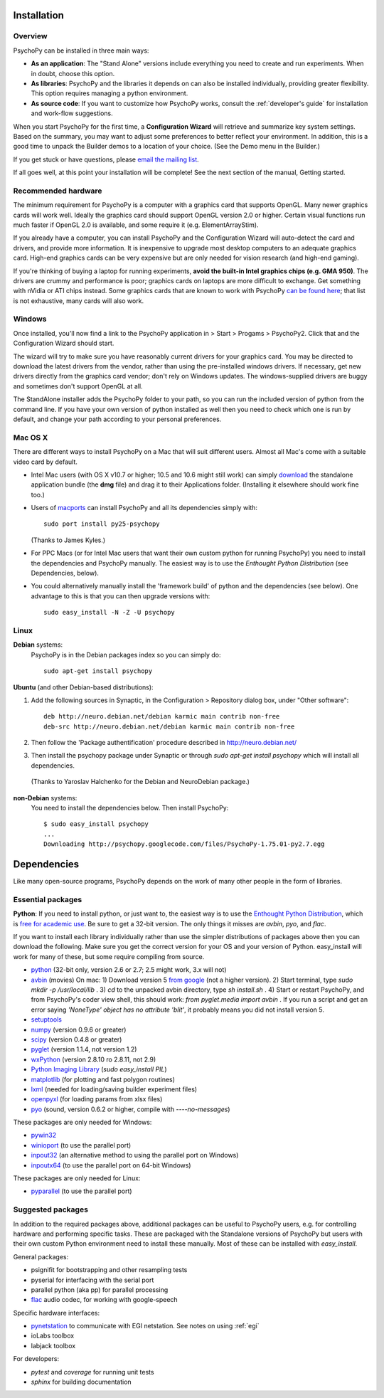Installation
===============

Overview
~~~~~~~~~~~~~~~~~~~~~~

PsychoPy can be installed in three main ways:

* **As an application**: The "Stand Alone" versions include everything you need to create and run experiments. When in doubt, choose this option.

* **As libraries**: PsychoPy and the libraries it depends on can also be installed individually, providing greater flexibility. This option requires managing a python environment.

* **As source code**: If you want to customize how PsychoPy works, consult the :ref:`developer's guide` for installation and work-flow suggestions. 

When you start PsychoPy for the first time, a **Configuration Wizard** will retrieve and summarize key system settings. Based on the summary, you may want to adjust some preferences to better reflect your environment. In addition, this is a good time to unpack the Builder demos to a location of your choice. (See the Demo menu in the Builder.)

If you get stuck or have questions, please `email the mailing list <http://groups.google.com/group/psychopy-users>`_.

If all goes well, at this point your installation will be complete! See the next section of the manual, Getting started.

.. _hardware:

Recommended hardware
~~~~~~~~~~~~~~~~~~~~~~

The minimum requirement for PsychoPy is a computer with a graphics card that supports OpenGL. Many newer graphics cards will work well. Ideally the graphics card should support OpenGL version 2.0 or higher. Certain visual functions run much faster if OpenGL 2.0 is available, and some require it (e.g. ElementArrayStim). 

If you already have a computer, you can install PsychoPy and the Configuration Wizard will auto-detect the card and drivers, and provide more information. It is inexpensive to upgrade most desktop computers to an adequate graphics card. High-end graphics cards can be very expensive but are only needed for vision research (and high-end gaming).

If you're thinking of buying a laptop for running experiments, **avoid the built-in Intel graphics chips (e.g. GMA 950)**. The drivers are crummy and performance is poor; graphics cards on laptops are more difficult to exchange. Get something with nVidia or ATI chips instead. Some graphics cards that are known to work with PsychoPy `can be found here <http://upload.psychopy.org/benchmark/report.html>`_; that list is not exhaustive, many cards will also work.

Windows
~~~~~~~~~~~~~~~~~~~~~~

Once installed, you'll now find a link to the PsychoPy application in > Start > Progams > PsychoPy2. Click that and the Configuration Wizard should start. 

The wizard will try to make sure you have reasonably current drivers for your graphics card. You may be directed to download the latest drivers from the vendor, rather than using the pre-installed windows drivers. If necessary, get new drivers directly from the graphics card vendor; don't rely on Windows updates. The windows-supplied drivers are buggy and sometimes don't support OpenGL at all.

The StandAlone installer adds the PsychoPy folder to your path, so you can run the included version of python from the command line. If you have your own version of python installed as well then you need to check which one is run by default, and change your path according to your personal preferences.


Mac OS X
~~~~~~~~~~~~~~~~~~~~~~

There are different ways to install PsychoPy on a Mac that will suit different users. Almost all Mac's come with a suitable video card by default.

* Intel Mac users (with OS X v10.7 or higher; 10.5 and 10.6 might still work) can simply `download`_ the standalone application bundle (the **dmg** file) and drag it to their Applications folder. (Installing it elsewhere should work fine too.)

* Users of `macports <http://www.macports.org/>`_ can install PsychoPy and all its dependencies simply with::
    
    sudo port install py25-psychopy
    
  (Thanks to James Kyles.)

* For PPC Macs (or for Intel Mac users that want their own custom python for running PsychoPy) you need to install the dependencies and PsychoPy manually. The easiest way is to use the `Enthought Python Distribution` (see Dependencies, below).

* You could alternatively manually install the 'framework build' of python and the dependencies (see below). One advantage to this is that you can then upgrade versions with::
    
    sudo easy_install -N -Z -U psychopy

Linux
~~~~~~~~~~~~~~~~~~~~~~
**Debian** systems:
  PsychoPy is in the Debian packages index so you can simply do::
    
    sudo apt-get install psychopy

**Ubuntu** (and other Debian-based distributions):
	
#. Add the following sources in Synaptic, in the Configuration > Repository dialog box, under "Other software"::
	
    deb http://neuro.debian.net/debian karmic main contrib non-free 
    deb-src http://neuro.debian.net/debian karmic main contrib non-free 
	
#. Then follow the 'Package authentification' procedure described in http://neuro.debian.net/ 
#. Then install the psychopy package under Synaptic or through `sudo apt-get install psychopy` which will install all dependencies. 

  (Thanks to Yaroslav Halchenko for the Debian and NeuroDebian package.)

**non-Debian** systems:
  You need to install the dependencies below. Then install PsychoPy::

    $ sudo easy_install psychopy
    ...
    Downloading http://psychopy.googlecode.com/files/PsychoPy-1.75.01-py2.7.egg

.. _dependencies:

Dependencies
===============

Like many open-source programs, PsychoPy depends on the work of many other people in the form of libraries.

Essential packages
~~~~~~~~~~~~~~~~~~~~~~
**Python**: If you need to install python, or just want to, the easiest way is to use the `Enthought Python Distribution <http://www.enthought.com>`_, which is `free for academic use <http://www.enthought.com/products/edudownload.php>`_. Be sure to get a 32-bit version. The only things it misses are `avbin`, `pyo`, and `flac`.

If you want to install each library individually rather than use the simpler distributions of packages above then you can download the following. Make sure you get the correct version for your OS and your version of Python. easy_install will work for many of these, but some require compiling from source.

* `python <http://www.python.org/download/>`_ (32-bit only, version 2.6 or 2.7; 2.5 might work, 3.x will not)
* `avbin <http://code.google.com/p/avbin/>`_ (movies) On mac: 1) Download version 5 `from google <http://code.google.com/p/avbin/>`_ (not a higher version). 2) Start terminal, type `sudo mkdir -p /usr/local/lib` . 3) `cd` to the unpacked avbin directory, type `sh install.sh` . 4) Start or restart PsychoPy, and from PsychoPy's coder view shell, this should work: `from pyglet.media import avbin` . If you run a script and get an error saying `'NoneType' object has no attribute 'blit'`, it probably means you did not install version 5.
* `setuptools <http://peak.telecommunity.com/DevCenter/setuptools>`_
* `numpy <http://www.numpy.org/>`_ (version 0.9.6 or greater)
* `scipy <http://www.scipy.org/Download>`_ (version 0.4.8 or greater)
* `pyglet <http://www.pyglet.org>`_ (version 1.1.4, not version 1.2)
* `wxPython <http://www.wxpython.org>`_ (version 2.8.10 ro 2.8.11, not 2.9)
* `Python Imaging Library <http://www.pythonware.com/products/pil/>`_ (`sudo easy_install PIL`)
* `matplotlib <http://matplotlib.sourceforge.net/>`_ (for plotting and fast polygon routines)
* `lxml <http://lxml.de/>`_ (needed for loading/saving builder experiment files)
* `openpyxl <https://bitbucket.org/ericgazoni/openpyxl/downloads>`_ (for loading params from xlsx files)
* `pyo <http://code.google.com/p/pyo/>`_ (sound, version 0.6.2 or higher, compile with `----no-messages`)

These packages are only needed for Windows:

* `pywin32 <https://sourceforge.net/projects/pywin32/>`_
* `winioport <http://www.geocities.com/dinceraydin/python/indexeng.html>`_ (to use the parallel port)
* `inpout32 <http://logix4u.net/parallel-port/16-inpout32dll-for-windows-982000ntxp>`_ (an alternative method to using the parallel port on Windows)
* `inpoutx64 <http://logix4u.net/parallel-port/26-inpoutx64dll-for-win-xp-64-bit>`_ (to use the parallel port on 64-bit Windows)

These packages are only needed for Linux:

* `pyparallel <http://pyserial.sourceforge.net/pyparallel.html>`_ (to use the parallel port)

.. _suggestedPackages:

Suggested packages
~~~~~~~~~~~~~~~~~~~~~~
In addition to the required packages above, additional packages can be useful to PsychoPy users, e.g. for controlling hardware and performing specific tasks. These are packaged with the Standalone versions of PsychoPy but users with their own custom Python environment need to install these manually. Most of these can be installed with `easy_install`.

General packages:

- psignifit for bootstrapping and other resampling tests
- pyserial for interfacing with the serial port
- parallel python (aka pp) for parallel processing
- `flac <http://flac.sourceforge.net>`_ audio codec, for working with google-speech

Specific hardware interfaces:

- `pynetstation <http://code.google.com/p/pynetstation/>`_ to communicate with EGI netstation. See notes on using :ref:`egi` 
- ioLabs toolbox
- labjack toolbox

For developers:

- `pytest` and `coverage` for running unit tests
- `sphinx` for building documentation

.. _download : http://code.google.com/p/psychopy
